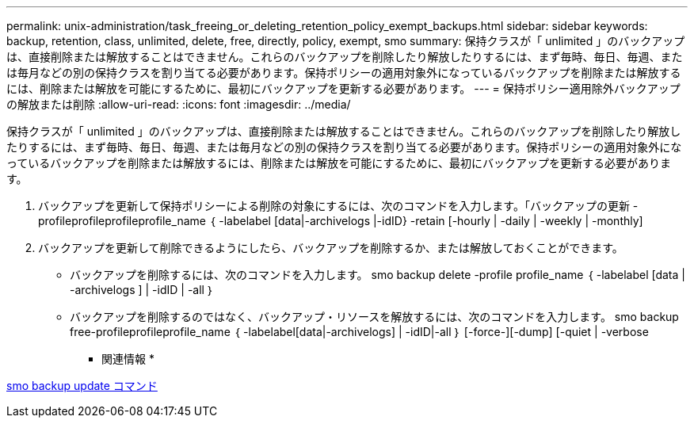 ---
permalink: unix-administration/task_freeing_or_deleting_retention_policy_exempt_backups.html 
sidebar: sidebar 
keywords: backup, retention, class, unlimited, delete, free, directly, policy, exempt, smo 
summary: 保持クラスが「 unlimited 」のバックアップは、直接削除または解放することはできません。これらのバックアップを削除したり解放したりするには、まず毎時、毎日、毎週、または毎月などの別の保持クラスを割り当てる必要があります。保持ポリシーの適用対象外になっているバックアップを削除または解放するには、削除または解放を可能にするために、最初にバックアップを更新する必要があります。 
---
= 保持ポリシー適用除外バックアップの解放または削除
:allow-uri-read: 
:icons: font
:imagesdir: ../media/


[role="lead"]
保持クラスが「 unlimited 」のバックアップは、直接削除または解放することはできません。これらのバックアップを削除したり解放したりするには、まず毎時、毎日、毎週、または毎月などの別の保持クラスを割り当てる必要があります。保持ポリシーの適用対象外になっているバックアップを削除または解放するには、削除または解放を可能にするために、最初にバックアップを更新する必要があります。

. バックアップを更新して保持ポリシーによる削除の対象にするには、次のコマンドを入力します。「バックアップの更新 - profileprofileprofileprofile_name ｛ -labelabel [data|-archivelogs |-idID} -retain [-hourly | -daily | -weekly | -monthly]
. バックアップを更新して削除できるようにしたら、バックアップを削除するか、または解放しておくことができます。
+
** バックアップを削除するには、次のコマンドを入力します。 smo backup delete -profile profile_name ｛ -labelabel [data | -archivelogs ] | -idID | -all ｝
** バックアップを削除するのではなく、バックアップ・リソースを解放するには、次のコマンドを入力します。 smo backup free-profileprofileprofile_name ｛ -labelabel[data|-archivelogs] | -idID|-all ｝ [-force-][-dump] [-quiet | -verbose




* 関連情報 *

xref:reference_the_smosmsapbackup_update_command.adoc[smo backup update コマンド]
